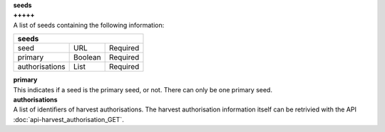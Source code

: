 | **seeds**
| **+++++**
| A list of seeds containing the following information:

============== ======= ========
**seeds**
-------------------------------
seed           URL     Required
primary        Boolean Required
authorisations List    Required
============== ======= ========

| **primary**
| This indicates if a seed is the primary seed, or not. There can only be one primary seed.

| **authorisations**
| A list of identifiers of harvest authorisations. The harvest authorisation information itself can be retrivied with the API :doc:`api-harvest_authorisation_GET`.